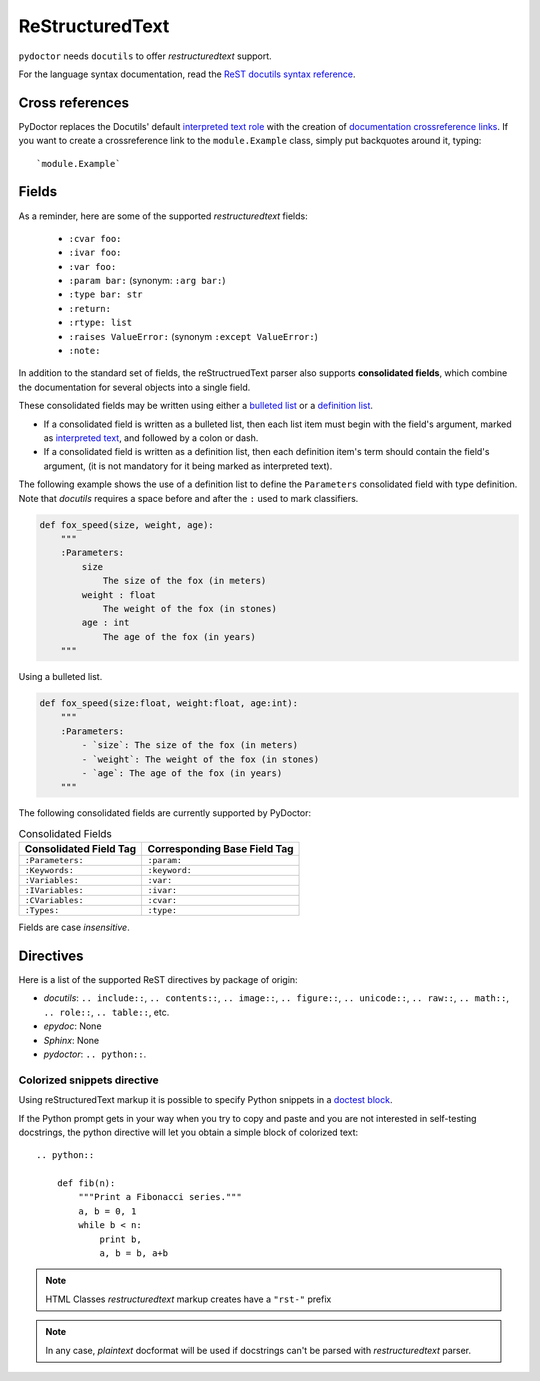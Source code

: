 ReStructuredText
----------------

``pydoctor`` needs ``docutils`` to offer *restructuredtext* support.

For the language syntax documentation, read the `ReST docutils syntax reference <https://docutils.sourceforge.io/docs/user/rst/quickref.html>`_.

Cross references
^^^^^^^^^^^^^^^^

PyDoctor replaces the Docutils' default `interpreted text role <http://docutils.sourceforge.net/docs/ref/rst/roles.html>`_ with the creation of
`documentation crossreference links <http://epydoc.sourceforge.net/epydoc.html#documentation-crossreference-links>`_. If you want to create a crossreference link
to the ``module.Example`` class, simply put backquotes around it, typing::

    `module.Example`

Fields
^^^^^^

As a reminder, here are some of the supported *restructuredtext* fields:

    - ``:cvar foo:``
    - ``:ivar foo:``
    - ``:var foo:``
    - ``:param bar:`` (synonym: ``:arg bar:``)
    - ``:type bar: str``
    - ``:return:``
    - ``:rtype: list``
    - ``:raises ValueError:`` (synonym ``:except ValueError:``)
    - ``:note:``

In addition to the standard set of fields, the reStructruedText
parser also supports **consolidated fields**, which combine the documentation
for several objects into a single field.

These consolidated fields may be written using either a `bulleted list <http://docutils.sourceforge.net/docs/user/rst/quickref.html#bullet-lists>`_
or a `definition list <http://docutils.sourceforge.net/docs/user/rst/quickref.html#definition-lists>`_.

- If a consolidated field is written as a bulleted list, then each list item must begin with the field's argument,
  marked as `interpreted text <http://docutils.sourceforge.net/docs/user/rst/quickref.html#inline-markup>`_, and followed by a colon or dash.
- If a consolidated field is written as a definition list, then each definition item's term should contain the field's argument, (it is not mandatory for it being marked as interpreted text).

The following example shows the use of a definition list to define the ``Parameters`` consolidated field with type definition.
Note that *docutils* requires a space before and after the ``:`` used to mark classifiers.

.. code:: python

    def fox_speed(size, weight, age):
        """
        :Parameters:
            size
                The size of the fox (in meters)
            weight : float
                The weight of the fox (in stones)
            age : int
                The age of the fox (in years)
        """

Using a bulleted list.

.. code:: python

    def fox_speed(size:float, weight:float, age:int):
        """
        :Parameters:
            - `size`: The size of the fox (in meters)
            - `weight`: The weight of the fox (in stones)
            - `age`: The age of the fox (in years)
        """

The following consolidated fields are currently supported by PyDoctor:

.. table:: Consolidated Fields

    ==============================      ==============================
    Consolidated Field Tag              Corresponding Base Field Tag
    ==============================      ==============================
    ``:Parameters:``                    ``:param:``
    ``:Keywords:``                      ``:keyword:``
    ``:Variables:``                     ``:var:``
    ``:IVariables:``                    ``:ivar:``
    ``:CVariables:``                    ``:cvar:``
    ``:Types:``                         ``:type:``
    ==============================      ==============================

Fields are case *insensitive*.

Directives
^^^^^^^^^^

Here is a list of the supported ReST directives by package of origin:

- `docutils`: ``.. include::``, ``.. contents::``, ``.. image::``, ``.. figure::``, ``.. unicode::``, ``.. raw::``, ``.. math::``, ``.. role::``, ``.. table::``, etc.
- `epydoc`: None
- `Sphinx`: None
- `pydoctor`: ``.. python::``.

Colorized snippets directive
~~~~~~~~~~~~~~~~~~~~~~~~~~~~

Using reStructuredText markup it is possible to specify Python snippets in a `doctest block <https://docutils.sourceforge.io/docs/user/rst/quickref.html#doctest-blocks>`_.

If the Python prompt gets in your way when you try to copy and paste and you are not interested in self-testing docstrings, the python directive will let you obtain a simple block of colorized text::

    .. python::

        def fib(n):
            """Print a Fibonacci series."""
            a, b = 0, 1
            while b < n:
                print b,
                a, b = b, a+b

.. note:: HTML Classes *restructuredtext* markup creates have a ``"rst-"`` prefix

.. note:: In any case, *plaintext* docformat will be used if docstrings can't be parsed with *restructuredtext* parser.
